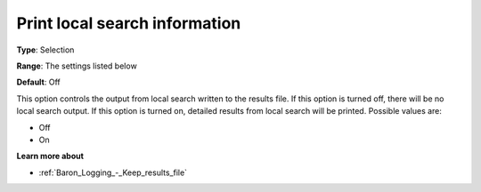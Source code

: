 

.. _Baron_Logging_-_Print_local_search_i:


Print local search information
==============================



**Type**:	Selection	

**Range**:	The settings listed below	

**Default**:	Off	



This option controls the output from local search written to the results file. If this option is turned off, there will be no local search output. If this option is turned on, detailed results from local search will be printed. Possible values are:



*	Off
*	On




**Learn more about** 

*	:ref:`Baron_Logging_-_Keep_results_file` 



